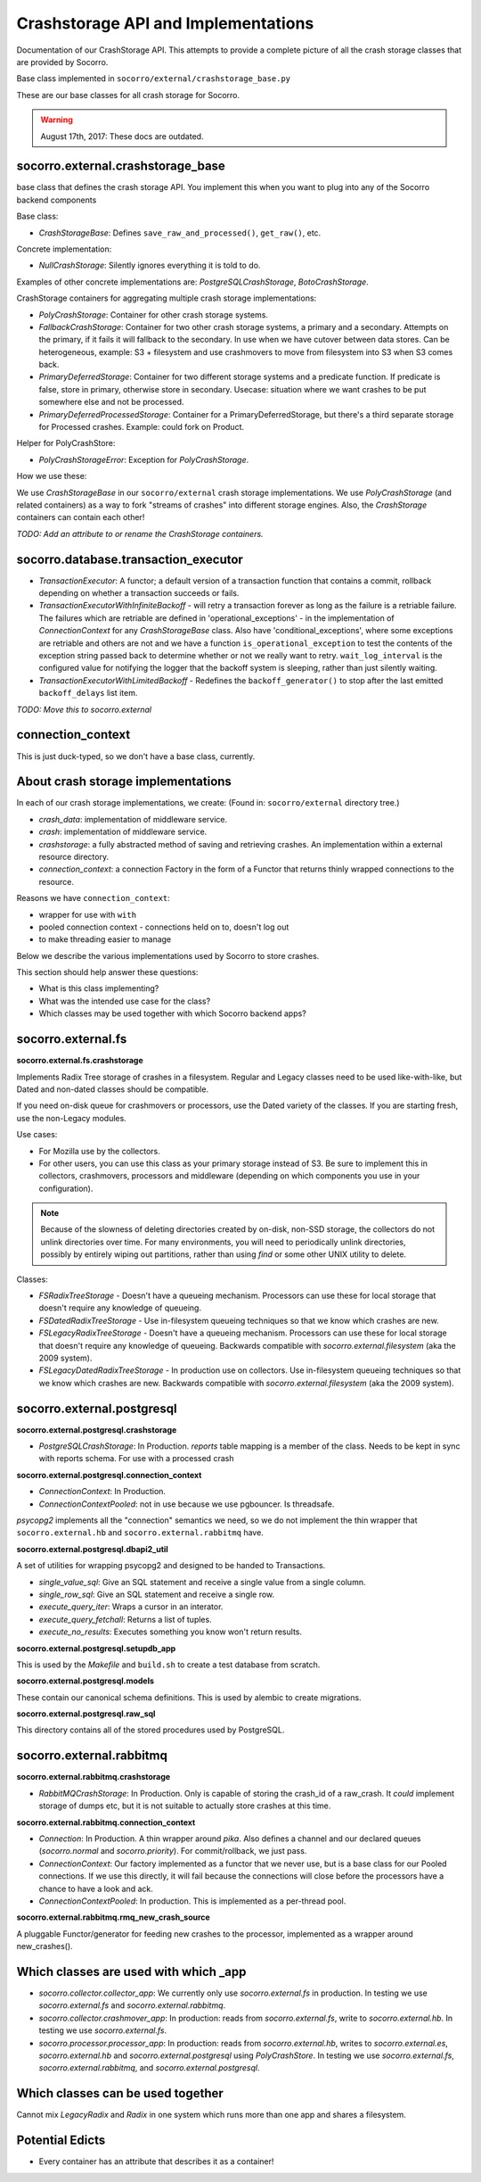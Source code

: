 .. _crashstorage-chapter:

====================================
Crashstorage API and Implementations
====================================

Documentation of our CrashStorage API. This attempts to provide a complete
picture of all the crash storage classes that are provided by Socorro.

Base class implemented in ``socorro/external/crashstorage_base.py``

These are our base classes for all crash storage for Socorro.

.. Warning::

   August 17th, 2017: These docs are outdated.


socorro.external.crashstorage_base
==================================

base class that defines the crash storage API. You implement this when you want
to plug into any of the Socorro backend components

Base class:

* `CrashStorageBase`: Defines ``save_raw_and_processed()``, ``get_raw()``, etc.

Concrete implementation:

* `NullCrashStorage`: Silently ignores everything it is told to do.

Examples of other concrete implementations are: `PostgreSQLCrashStorage`,
`BotoCrashStorage`.

CrashStorage containers for aggregating multiple crash storage implementations:

* `PolyCrashStorage`: Container for other crash storage systems.
* `FallbackCrashStorage`: Container for two other crash storage systems, a
  primary and a secondary. Attempts on the primary, if it fails it will fallback
  to the secondary. In use when we have cutover between data stores. Can be
  heterogeneous, example: S3 + filesystem and use crashmovers to move from
  filesystem into S3 when S3 comes back.
* `PrimaryDeferredStorage`: Container for two different storage systems and a
  predicate function. If predicate is false, store in primary, otherwise store
  in secondary. Usecase: situation where we want crashes to be put somewhere
  else and not be processed.
* `PrimaryDeferredProcessedStorage`: Container for a PrimaryDeferredStorage, but
  there's a third separate storage for Processed crashes. Example: could fork on
  Product.

Helper for PolyCrashStore:

* `PolyCrashStorageError`: Exception for `PolyCrashStorage`.

How we use these:

We use `CrashStorageBase` in our ``socorro/external`` crash storage
implementations. We use `PolyCrashStorage` (and related containers) as a way to
fork "streams of crashes" into different storage engines. Also, the
`CrashStorage` containers can contain each other!

*TODO: Add an attribute to or rename the CrashStorage containers.*


socorro.database.transaction_executor
=====================================

* `TransactionExecutor`: A functor; a default version of a transaction function
  that contains a commit, rollback depending on whether a transaction succeeds
  or fails.

* `TransactionExecutorWithInfiniteBackoff` - will retry a transaction forever as
  long as the failure is a retriable failure. The failures which are retriable
  are defined in 'operational_exceptions' - in the implementation of
  `ConnectionContext` for any `CrashStorageBase` class. Also have
  'conditional_exceptions', where some exceptions are retriable and others are
  not and we have a function ``is_operational_exception`` to test the contents
  of the exception string passed back to determine whether or not we really want
  to retry. ``wait_log_interval`` is the configured value for notifying the
  logger that the backoff system is sleeping, rather than just silently waiting.

* `TransactionExecutorWithLimitedBackoff` - Redefines the ``backoff_generator()``
  to stop after the last emitted ``backoff_delays`` list item.

*TODO: Move this to socorro.external*


connection_context
==================

This is just duck-typed, so we don't have a base class, currently.


About crash storage implementations
===================================

In each of our crash storage implementations, we create: (Found in:
``socorro/external`` directory tree.)

* `crash_data`: implementation of middleware service.

* `crash`: implementation of middleware service.

* `crashstorage`: a fully abstracted method of saving and retrieving crashes.
  An implementation within a external resource directory.

* `connection_context`: a connection Factory in the form of a Functor
  that returns thinly wrapped connections to the resource.

Reasons we have ``connection_context``:

* wrapper for use with ``with``
* pooled connection context - connections held on to, doesn't log out
* to make threading easier to manage

Below we describe the various implementations used by Socorro to store crashes.

This section should help answer these questions:

* What is this class implementing?
* What was the intended use case for the class?
* Which classes may be used together with which Socorro backend apps?


socorro.external.fs
===================

**socorro.external.fs.crashstorage**

Implements Radix Tree storage of crashes in a filesystem. Regular and Legacy
classes need to be used like-with-like, but Dated and non-dated classes should
be compatible.

If you need on-disk queue for crashmovers or processors, use the Dated variety
of the classes. If you are starting fresh, use the non-Legacy modules.

Use cases:

* For Mozilla use by the collectors.
* For other users, you can use this class as your primary storage instead of S3.
  Be sure to implement this in collectors, crashmovers, processors and
  middleware (depending on which components you use in your configuration).

.. Note::

   Because of the slowness of deleting directories created by on-disk, non-SSD
   storage, the collectors do not unlink directories over time. For many
   environments, you will need to periodically unlink directories, possibly by
   entirely wiping out partitions, rather than using `find` or some other UNIX
   utility to delete.

Classes:

* `FSRadixTreeStorage` - Doesn't have a queueing mechanism. Processors can use
  these for local storage that doesn't require any knowledge of queueing.

* `FSDatedRadixTreeStorage` - Use in-filesystem queueing techniques so that we
  know which crashes are new.

* `FSLegacyRadixTreeStorage` - Doesn't have a queueing mechanism. Processors can
  use these for local storage that doesn't require any knowledge of queueing.
  Backwards compatible with `socorro.external.filesystem` (aka the 2009 system).

* `FSLegacyDatedRadixTreeStorage` - In production use on collectors. Use
  in-filesystem queueing techniques so that we know which crashes are new.
  Backwards compatible with `socorro.external.filesystem` (aka the 2009 system).


socorro.external.postgresql
===========================

**socorro.external.postgresql.crashstorage**

* `PostgreSQLCrashStorage`: In Production. `reports` table mapping is a member
  of the class. Needs to be kept in sync with reports schema. For use with a
  processed crash


**socorro.external.postgresql.connection_context**

* `ConnectionContext`: In Production.
* `ConnectionContextPooled`: not in use because we use pgbouncer. Is threadsafe.

`psycopg2` implements all the "connection" semantics we need, so we do not
implement the thin wrapper that ``socorro.external.hb`` and
``socorro.external.rabbitmq`` have.


**socorro.external.postgresql.dbapi2_util**

A set of utilities for wrapping psycopg2 and designed to be handed to
Transactions.

* `single_value_sql`: Give an SQL statement and receive a single value from
  a single column.
* `single_row_sql`: Give an SQL statement and receive a single row.
* `execute_query_iter`: Wraps a cursor in an interator.
* `execute_query_fetchall`: Returns a list of tuples.
* `execute_no_results`: Executes something you know won't return results.


**socorro.external.postgresql.setupdb_app**

This is used by the `Makefile` and ``build.sh`` to create a test database from
scratch.


**socorro.external.postgresql.models**

These contain our canonical schema definitions. This is used by alembic to
create migrations.


**socorro.external.postgresql.raw_sql**

This directory contains all of the stored procedures used by PostgreSQL.


socorro.external.rabbitmq
=========================

**socorro.external.rabbitmq.crashstorage**

* `RabbitMQCrashStorage`: In Production. Only is capable of storing the crash_id
  of a raw_crash. It *could* implement storage of dumps etc, but it is not
  suitable to actually store crashes at this time.


**socorro.external.rabbitmq.connection_context**

* `Connection`: In Production. A thin wrapper around `pika`. Also defines a
  channel and our declared queues (`socorro.normal` and `socorro.priority`). For
  commit/rollback, we just pass.

* `ConnectionContext`: Our factory implemented as a functor that we never use,
  but is a base class for our Pooled connections. If we use this directly, it
  will fail because the connections will close before the processors have a
  chance to have a look and ack.

* `ConnectionContextPooled`: In production. This is implemented as a per-thread
  pool.


**socorro.external.rabbitmq.rmq_new_crash_source**

A pluggable Functor/generator for feeding new crashes to the processor,
implemented as a wrapper around new_crashes().


Which classes are used with which _app
======================================

* `socorro.collector.collector_app`: We currently only use `socorro.external.fs`
  in production. In testing we use `socorro.external.fs` and
  `socorro.external.rabbitmq`.

* `socorro.collector.crashmover_app`: In production: reads from
  `socorro.external.fs`, write to `socorro.external.hb`. In testing we use
  `socorro.external.fs`.

* `socorro.processor.processor_app`: In production: reads from
  `socorro.external.hb`, writes to `socorro.external.es`, `socorro.external.hb`
  and `socorro.external.postgresql` using `PolyCrashStore`. In testing we use
  `socorro.external.fs`, `socorro.external.rabbitmq`, and
  `socorro.external.postgresql`.


Which classes can be used together
==================================

Cannot mix *LegacyRadix* and *Radix* in one system which runs more than one app
and shares a filesystem.


Potential Edicts
================

* Every container has an attribute that describes it as a container!
